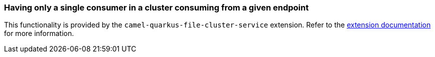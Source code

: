 === Having only a single consumer in a cluster consuming from a given endpoint

This functionality is provided by the `camel-quarkus-file-cluster-service` extension.
Refer to the xref:reference/extensions/file-cluster-service.adoc[extension documentation] for more information.